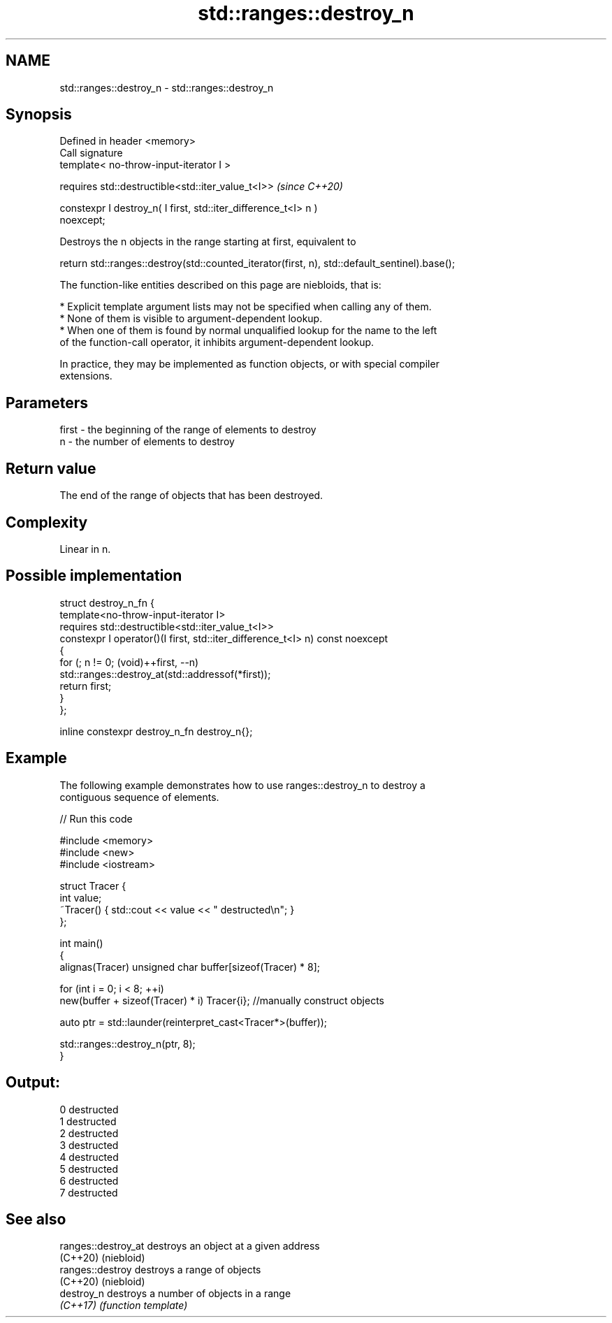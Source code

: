 .TH std::ranges::destroy_n 3 "2022.07.31" "http://cppreference.com" "C++ Standard Libary"
.SH NAME
std::ranges::destroy_n \- std::ranges::destroy_n

.SH Synopsis
   Defined in header <memory>
   Call signature
   template< no-throw-input-iterator I >

   requires std::destructible<std::iter_value_t<I>>                       \fI(since C++20)\fP

   constexpr I destroy_n( I first, std::iter_difference_t<I> n )
   noexcept;

   Destroys the n objects in the range starting at first, equivalent to

 return std::ranges::destroy(std::counted_iterator(first, n), std::default_sentinel).base();

   The function-like entities described on this page are niebloids, that is:

     * Explicit template argument lists may not be specified when calling any of them.
     * None of them is visible to argument-dependent lookup.
     * When one of them is found by normal unqualified lookup for the name to the left
       of the function-call operator, it inhibits argument-dependent lookup.

   In practice, they may be implemented as function objects, or with special compiler
   extensions.

.SH Parameters

   first - the beginning of the range of elements to destroy
   n     - the number of elements to destroy

.SH Return value

   The end of the range of objects that has been destroyed.

.SH Complexity

   Linear in n.

.SH Possible implementation

   struct destroy_n_fn {
     template<no-throw-input-iterator I>
       requires std::destructible<std::iter_value_t<I>>
     constexpr I operator()(I first, std::iter_difference_t<I> n) const noexcept
     {
       for (; n != 0; (void)++first, --n)
         std::ranges::destroy_at(std::addressof(*first));
       return first;
     }
   };

   inline constexpr destroy_n_fn destroy_n{};

.SH Example

   The following example demonstrates how to use ranges::destroy_n to destroy a
   contiguous sequence of elements.


// Run this code

 #include <memory>
 #include <new>
 #include <iostream>

 struct Tracer {
     int value;
     ~Tracer() { std::cout << value << " destructed\\n"; }
 };

 int main()
 {
     alignas(Tracer) unsigned char buffer[sizeof(Tracer) * 8];

     for (int i = 0; i < 8; ++i)
         new(buffer + sizeof(Tracer) * i) Tracer{i}; //manually construct objects

     auto ptr = std::launder(reinterpret_cast<Tracer*>(buffer));

     std::ranges::destroy_n(ptr, 8);
 }

.SH Output:

 0 destructed
 1 destructed
 2 destructed
 3 destructed
 4 destructed
 5 destructed
 6 destructed
 7 destructed

.SH See also

   ranges::destroy_at destroys an object at a given address
   (C++20)            (niebloid)
   ranges::destroy    destroys a range of objects
   (C++20)            (niebloid)
   destroy_n          destroys a number of objects in a range
   \fI(C++17)\fP            \fI(function template)\fP

